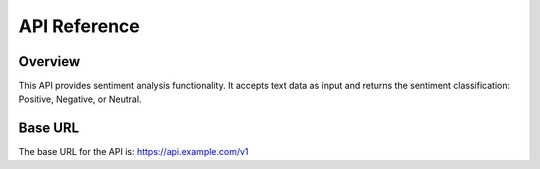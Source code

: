 API Reference
=============

Overview
--------
This API provides sentiment analysis functionality. It accepts text data as input and returns the sentiment classification: Positive, Negative, or Neutral.

Base URL
---------
The base URL for the API is:
https://api.example.com/v1

